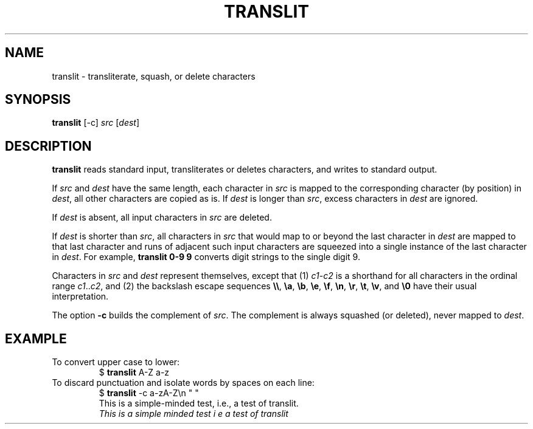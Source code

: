 .TH TRANSLIT 1 July\ 2019 local
.SH NAME
translit \- transliterate, squash, or delete characters
.SH SYNOPSIS
\fBtranslit\fP [-c] \fIsrc\fP [\fIdest\fP]
.SH DESCRIPTION
\fBtranslit\fP reads standard input, transliterates or deletes
characters, and writes to standard output.
.PP
If \fIsrc\fP and \fIdest\fP have the same length, each character
in \fIsrc\fP is mapped to the corresponding character (by position)
in \fIdest\fP, all other characters are copied as is.
If \fIdest\fP is longer than \fIsrc\fP, excess characters in
\fIdest\fP are ignored.
.PP
If \fIdest\fP is absent, all input characters in \fIsrc\fP are
deleted.
.PP
If \fIdest\fP is shorter than \fIsrc\fP, all characters in \fIsrc\fP
that would map to or beyond the last character in \fIdest\fP are
mapped to that last character and runs of adjacent such input
characters are squeezed into a single instance of the last
character in \fIdest\fP. For example, \fBtranslit 0-9 9\fP
converts digit strings to the single digit 9.
.PP
Characters in \fIsrc\fP and \fIdest\fP represent themselves, except
that (1) \fIc1\fP-\fIc2\fP is a shorthand for all characters in
the ordinal range \fIc1\fP..\fIc2\fP, and (2) the backslash escape
sequences \fB\\\\\fP, \fB\\a\fP, \fB\\b\fP, \fB\\e\fP, \fB\\f\fP,
\fB\\n\fP, \fB\\r\fP, \fB\\t\fP, \fB\\v\fP, and \fB\\0\fP have
their usual interpretation.
.PP
The option \fB-c\fP builds the complement of \fIsrc\fP.
The complement is always squashed (or deleted), never mapped to \fIdest\fP.
.SH EXAMPLE
To convert upper case to lower:
.nf
.RS
$ \fBtranslit\fP A-Z a-z
.RE
.fi
To discard punctuation and isolate words by spaces on each line:
.nf
.RS
$ \fBtranslit\fP -c a-zA-Z\\n " "
This is a simple-minded test, i.e., a test of translit.
\fIThis is a simple minded test i e a test of translit\fP
.RE
.fi
